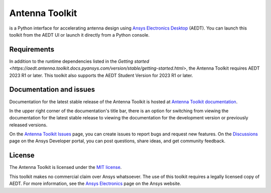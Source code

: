 Antenna Toolkit
===============

|pyansys| |PythonVersion| |GH-CI| |MIT| |coverage| |black|

.. |pyansys| image:: https://img.shields.io/badge/Py-Ansys-ffc107.svg?labelColor=black&logo=data:image/png;base64,iVBORw0KGgoAAAANSUhEUgAAABAAAAAQCAIAAACQkWg2AAABDklEQVQ4jWNgoDfg5mD8vE7q/3bpVyskbW0sMRUwofHD7Dh5OBkZGBgW7/3W2tZpa2tLQEOyOzeEsfumlK2tbVpaGj4N6jIs1lpsDAwMJ278sveMY2BgCA0NFRISwqkhyQ1q/Nyd3zg4OBgYGNjZ2ePi4rB5loGBhZnhxTLJ/9ulv26Q4uVk1NXV/f///////69du4Zdg78lx//t0v+3S88rFISInD59GqIH2esIJ8G9O2/XVwhjzpw5EAam1xkkBJn/bJX+v1365hxxuCAfH9+3b9/+////48cPuNehNsS7cDEzMTAwMMzb+Q2u4dOnT2vWrMHu9ZtzxP9vl/69RVpCkBlZ3N7enoDXBwEAAA+YYitOilMVAAAAAElFTkSuQmCC
   :target: https://docs.pyansys.com/
   :alt: PyAnsys

.. |PythonVersion| image:: https://img.shields.io/badge/python-3.10+-blue.svg
   :target: https://www.python.org/downloads/

.. |GH-CI| image:: https://github.com/ansys/pyaedt-toolkits-antenna/actions/workflows/ci_cd.yml/badge.svg
   :target: https://github.com/ansys/pyaedt-toolkits-antenna/actions/workflows/ci_cd.yml

.. |MIT| image:: https://img.shields.io/badge/License-MIT-yellow.svg
   :target: https://opensource.org/licenses/MIT

.. |coverage| image:: https://codecov.io/gh/ansys/pyaedt-toolkits-antenna/branch/main/graph/badge.svg
   :target: https://codecov.io/gh/ansys/pyaedt-toolkits-antenna

.. |black| image:: https://img.shields.io/badge/code%20style-black-000000.svg?style=flat
  :target: https://github.com/psf/black
  :alt: black

is a Python interface for accelerating antenna design 
using `Ansys Electronics Desktop <https://www.ansys.com/products/electronics>`_
(AEDT). You can launch this toolkit from the AEDT UI or launch it directly
from a Python console.

Requirements
~~~~~~~~~~~~
In addition to the runtime dependencies listed in the `Getting started <https://aedt.antenna.toolkit.docs.pyansys.com/version/stable/getting-started.html>`,
the Antenna Toolkit requires AEDT 2023 R1 or later. This toolkit also supports the
AEDT Student Version for 2023 R1 or later.

Documentation and issues
~~~~~~~~~~~~~~~~~~~~~~~~
Documentation for the latest stable release of the Antenna Toolkit is hosted at
`Antenna Toolkit documentation <https://aedt.antenna.toolkit.docs.pyansys.com/version/stable/index.html>`_.

In the upper right corner of the documentation's title bar, there is an option for switching from
viewing the documentation for the latest stable release to viewing the documentation for the
development version or previously released versions.

On the `Antenna Toolkit Issues <https://github.com/ansys/pyaedt-toolkits-antenna/issues>`_
page, you can create issues to report bugs and request new features. On the `Discussions <https://discuss.ansys.com/>`_
page on the Ansys Developer portal, you can post questions, share ideas, and get community feedback.

License
~~~~~~~
The Antenna Toolkit is licensed under the `MIT license <https://opensource.org/license/mit/>`_.

This toolkit makes no commercial claim over Ansys whatsoever.
The use of this toolkit requires a legally licensed copy of AEDT.
For more information, see the `Ansys Electronics <https://www.ansys.com/products/electronics>`_ 
page on the Ansys website.
